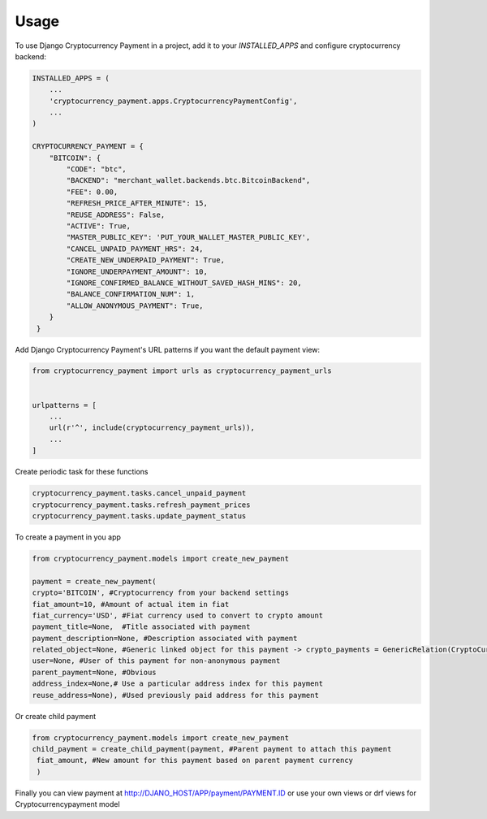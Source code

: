 =====
Usage
=====

To use Django Cryptocurrency Payment in a project, add it to your `INSTALLED_APPS` and configure cryptocurrency backend:

.. code-block:: python

    INSTALLED_APPS = (
        ...
        'cryptocurrency_payment.apps.CryptocurrencyPaymentConfig',
        ...
    )

    CRYPTOCURRENCY_PAYMENT = {
        "BITCOIN": {
            "CODE": "btc",
            "BACKEND": "merchant_wallet.backends.btc.BitcoinBackend",
            "FEE": 0.00,
            "REFRESH_PRICE_AFTER_MINUTE": 15,
            "REUSE_ADDRESS": False,
            "ACTIVE": True,
            "MASTER_PUBLIC_KEY": 'PUT_YOUR_WALLET_MASTER_PUBLIC_KEY',
            "CANCEL_UNPAID_PAYMENT_HRS": 24,
            "CREATE_NEW_UNDERPAID_PAYMENT": True,
            "IGNORE_UNDERPAYMENT_AMOUNT": 10,
            "IGNORE_CONFIRMED_BALANCE_WITHOUT_SAVED_HASH_MINS": 20,
            "BALANCE_CONFIRMATION_NUM": 1,
            "ALLOW_ANONYMOUS_PAYMENT": True,
        }
     }

Add Django Cryptocurrency Payment's URL patterns if you want the default payment view:

.. code-block:: python

    from cryptocurrency_payment import urls as cryptocurrency_payment_urls


    urlpatterns = [
        ...
        url(r'^', include(cryptocurrency_payment_urls)),
        ...
    ]


Create periodic task for these functions

.. code-block:: python


    cryptocurrency_payment.tasks.cancel_unpaid_payment
    cryptocurrency_payment.tasks.refresh_payment_prices
    cryptocurrency_payment.tasks.update_payment_status

To create a payment in you app

.. code-block:: python

    from cryptocurrency_payment.models import create_new_payment

    payment = create_new_payment(
    crypto='BITCOIN', #Cryptocurrency from your backend settings
    fiat_amount=10, #Amount of actual item in fiat
    fiat_currency='USD', #Fiat currency used to convert to crypto amount
    payment_title=None,  #Title associated with payment
    payment_description=None, #Description associated with payment
    related_object=None, #Generic linked object for this payment -> crypto_payments = GenericRelation(CryptoCurrencyPayment)
    user=None, #User of this payment for non-anonymous payment
    parent_payment=None, #Obvious
    address_index=None,# Use a particular address index for this payment
    reuse_address=None), #Used previously paid address for this payment

Or create child payment

.. code-block:: python

    from cryptocurrency_payment.models import create_new_payment
    child_payment = create_child_payment(payment, #Parent payment to attach this payment
     fiat_amount, #New amount for this payment based on parent payment currency
     )
Finally you can view payment at http://DJANO_HOST/APP/payment/PAYMENT.ID or use your own views or drf views for Cryptocurrencypayment model
